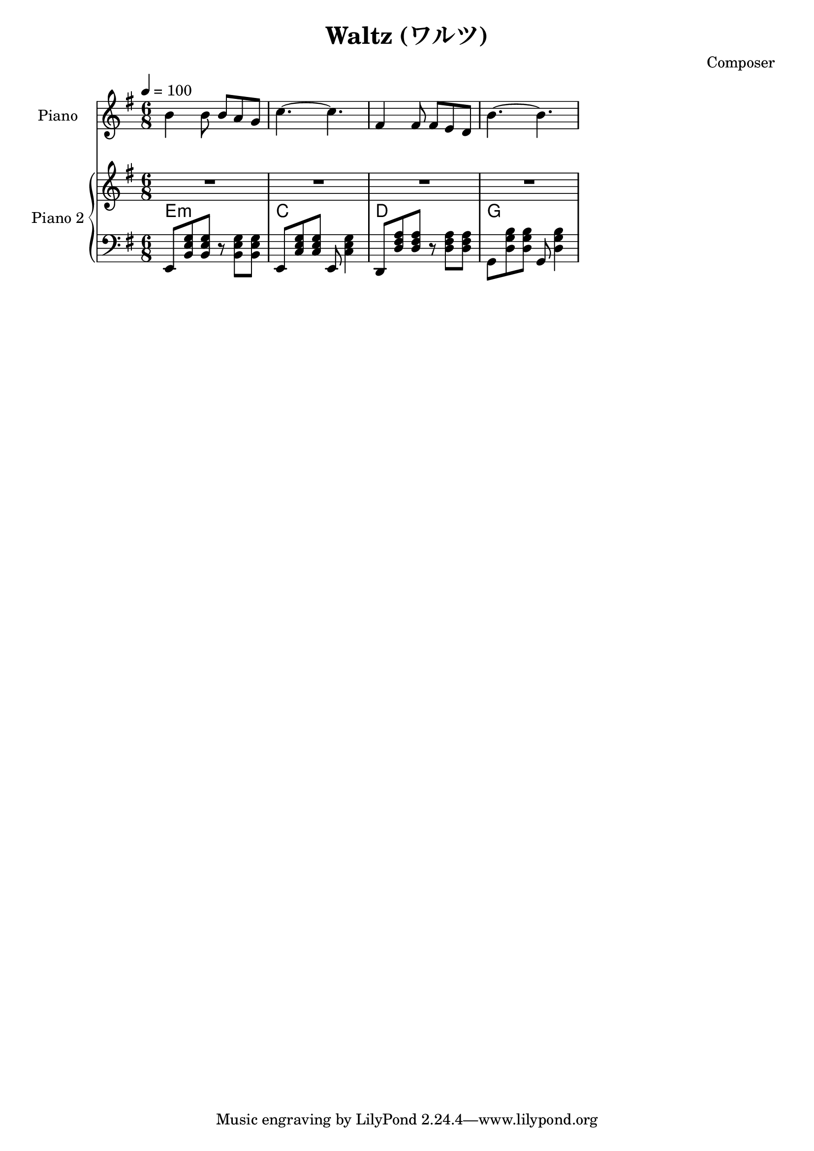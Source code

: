 
\version "2.24.4"

\header {
  title = "Waltz (ワルツ)"
  composer = "Composer"
}


<<
  \new PianoStaff <<
    \set PianoStaff.instrumentName = "Piano"
    \new Staff {\tempo 4 = 100 \clef treble \key g \major \time 6/8
      b' b'8 b' a' g' | 
      c''4.~ c'' |
      fis'4 fis'8 fis' e' d' |
      b'4.~ b' |
    }
  >>

  \new PianoStaff <<
    \set PianoStaff.instrumentName = "Piano 2"
    \new Staff {\clef treble \key g \major
      R2. | R2. | R2. | R2. |
    }
    \new ChordNames {
      \chordmode {
        e:m | c | d | g 
      }
    }
    \new Staff { \clef bass \key g \major
      e,8 <b, e g> <b, e g> r <b, e g> <b, e g> | 
      e,8 <c e g> <c e g> e, <c e g>4           |
      d,8 <d fis a> <d fis a> r  <d fis a> <d fis a> |
      g,8 <d g b> <d g b> g, <d g b>4 |
    }
  >>
>>

